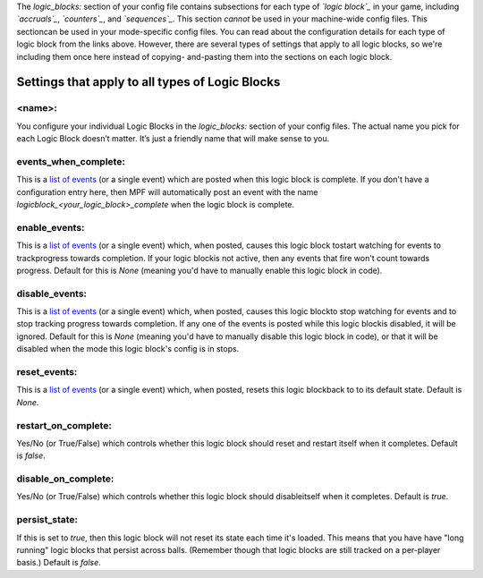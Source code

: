 
The `logic_blocks:` section of your config file contains subsections
for each type of *`logic block`_* in your game, including
*`accruals`_*, *`counters`_*, and *`sequences`_*. This section
*cannot* be used in your machine-wide config files. This sectioncan be
used in your mode-specific config files. You can read about the
configuration details for each type of logic block from the links
above. However, there are several types of settings that apply to all
logic blocks, so we're including them once here instead of copying-
and-pasting them into the sections on each logic block.



Settings that apply to all types of Logic Blocks
------------------------------------------------



<name>:
~~~~~~~

You configure your individual Logic Blocks in the `logic_blocks:`
section of your config files. The actual name you pick for each Logic
Block doesn’t matter. It’s just a friendly name that will make sense
to you.



events_when_complete:
~~~~~~~~~~~~~~~~~~~~~

This is a `list of events`_ (or a single event) which are posted when
this logic block is complete. If you don't have a configuration entry
here, then MPF will automatically post an event with the name
*logicblock_<your_logic_block>_complete* when the logic block is
complete.



enable_events:
~~~~~~~~~~~~~~

This is a `list of events`_ (or a single event) which, when posted,
causes this logic block tostart watching for events to trackprogress
towards completion. If your logic blockis not active, then any events
that fire won't count towards progress. Default for this is *None*
(meaning you'd have to manually enable this logic block in code).



disable_events:
~~~~~~~~~~~~~~~

This is a `list of events`_ (or a single event) which, when posted,
causes this logic blockto stop watching for events and to stop
tracking progress towards completion. If any one of the events is
posted while this logic blockis disabled, it will be ignored. Default
for this is *None* (meaning you'd have to manually disable this logic
block in code), or that it will be disabled when the mode this logic
block's config is in stops.



reset_events:
~~~~~~~~~~~~~

This is a `list of events`_ (or a single event) which, when posted,
resets this logic blockback to to its default state. Default is
*None*.



restart_on_complete:
~~~~~~~~~~~~~~~~~~~~

Yes/No (or True/False) which controls whether this logic block should
reset and restart itself when it completes. Default is *false*.



disable_on_complete:
~~~~~~~~~~~~~~~~~~~~

Yes/No (or True/False) which controls whether this logic block should
disableitself when it completes. Default is *true*.



persist_state:
~~~~~~~~~~~~~~

If this is set to *true*, then this logic block will not reset its
state each time it's loaded. This means that you have have "long
running" logic blocks that persist across balls. (Remember though that
logic blocks are still tracked on a per-player basis.) Default is
*false*.

.. _list of events: https://missionpinball.com/docs/configuration-file-reference/important-config-file-concepts/adding-lists-and-lists-of-lists-to-config-files/
.. _accruals: https://missionpinball.com/docs/configuration-file-reference/accruals/
.. _logic block: https://missionpinball.com/docs/mpf-core-architecture/system-modules/logic-blocks-manager/
.. _sequences: /docs/configuration-file-reference/sequences
.. _counters: https://missionpinball.com/docs/configuration-file-reference/counters


